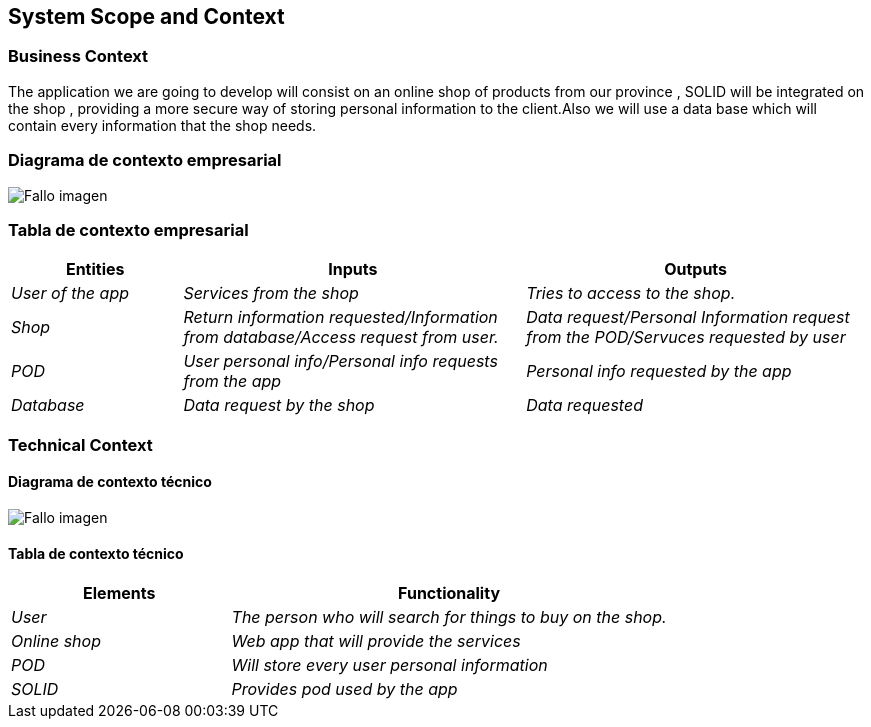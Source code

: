 [[section-system-scope-and-context]]
== System Scope and Context

=== Business Context
The application we are going to develop will consist on an online shop of products from our province , SOLID will be integrated on the shop , providing a more secure way of storing personal information to the client.Also we will use a data base which will contain every information that the shop needs.


=== Diagrama de contexto empresarial

:imagesdir: images/
image:DiagramaNegocio.png["Fallo imagen"]

=== Tabla de contexto empresarial
[options="header",cols="1,2,2"]
|===
|Entities|Inputs|Outputs
| _User of the app_ |_Services from the shop_ |_Tries to access to the shop._
| _Shop_ | _Return information requested/Information from database/Access request from user._|_Data request/Personal Information request from the POD/Servuces requested by user_
| _POD_ |_User personal info/Personal info requests from the app_|_Personal info requested by the app_
| _Database_|_Data request by the shop_|_Data requested_
|===

=== Technical Context

==== Diagrama de contexto técnico

:imagesdir: images/
image:DiagramaTecnico.png["Fallo imagen"]

==== Tabla de contexto técnico
[options="header",cols="1,2"]
|===
|Elements|Functionality
| _User_ |_The person who will search for things to buy on the shop._
| _Online shop_ | _Web app that will provide the services_
| _POD_ |_Will store every user personal information_
| _SOLID_|_Provides pod used by the app_
|===


